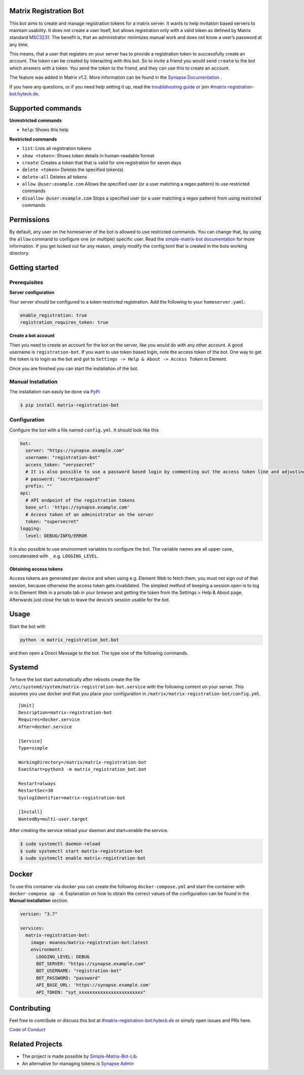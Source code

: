 Matrix Registration Bot
=======================

|Pypi badge| |License| |Docker pulls|

This bot aims to create and manage registration tokens for a matrix
server. It wants to help invitation based servers to maintain usability.
It does not create a user itself, but allows registration only with a
valid token as defined by Matrix standard
`MSC3231 <https://github.com/matrix-org/matrix-doc/blob/main/proposals/3231-token-authenticated-registration.md>`__.
The benefit is, that an administrator minimizes manual work and does not
know a user’s password at any time.

This means, that a user that registers on your server has to provide a
registration token to successfully create an account. The token can be
created by interacting with this bot. So to invite a friend you would
send ``create`` to the bot which answers with a token. You send the
token to the friend, and they can use this to create an account.

The feature was added in Matrix v1.2. More information can be found in
the `Synapse
Documentation <https://matrix-org.github.io/synapse/latest/usage/administration/admin_api/registration_tokens.html>`__
.

If you have any questions, or if you need help setting it up, read the
`troublshooting guide <./docs/troubleshooting.md>`__ or join
`#matrix-registration-bot:hyteck.de <https://matrix.to/#/#matrix-registration-bot:hyteck.de>`__.

Supported commands
==================

**Unrestricted commands**

-  ``help``: Shows this help

**Restricted commands**

-  ``list``: Lists all registration tokens
-  ``show <token>``: Shows token details in human-readable format
-  ``create``: Creates a token that that is valid for one registration
   for seven days
-  ``delete <token>`` Deletes the specified token(s)
-  ``delete-all`` Deletes all tokens
-  ``allow @user:example.com`` Allows the specified user (or a user
   matching a regex pattern) to use restricted commands
-  ``disallow @user:example.com`` Stops a specified user (or a user
   matching a regex pattern) from using restricted commands

Permissions
===========

By default, any user on the homeserver of the bot is allowed to use
restricted commands. You can change that, by using the ``allow`` command
to configure one (or multiple) specific user. Read the
`simple-matrix-bot
documentation <https://simple-matrix-bot-lib.readthedocs.io/en/latest/manual.html#allowlist>`__
for more information. If you get locked out for any reason, simply
modify the config.toml that is created in the bots working directory.

Getting started
===============

Prerequisites
-------------

**Server configuration**

Your server should be configured to a token restricted registration. Add
the following to your ``homeserver.yaml``:

.. code:: yaml

   enable_registration: true
   registration_requires_token: true

**Create a bot account**

Then you need to create an account for the bot on the server, like you
would do with any other account. A good username is
``registration-bot``. If you want to use token based login, note the
access token of the bot. One way to get the token is to login as the bot
and got to ``Settings -> Help & About -> Access Token`` in Element.

Once you are finished you can start the installation of the bot.

Manual Installation
-------------------

The installation can easily be done via
`PyPi <https://pypi.org/project/matrix-registration-bot/>`__

.. code:: bash

   $ pip install matrix-registration-bot

Configuration
-------------

Configure the bot with a file named ``config.yml``. It should look like
this

.. code:: yaml

   bot:
     server: "https://synapse.example.com"
     username: "registration-bot"
     access_token: "verysecret"
     # It is also possible to use a password based login by commenting out the access token line and adjusting the line below
     # password: "secretpassword"
     prefix: ""
   api:
     # API endpoint of the registration tokens
     base_url: 'https://synapse.example.com'
     # Access token of an administrator on the server
     token: "supersecret"
   logging:
     level: DEBUG/INFO/ERROR

It is also possible to use environment variables to configure the bot.
The variable names are all upper case, concatenated with ``_``
e.g. ``LOGGING_LEVEL``.

Obtaining access tokens
~~~~~~~~~~~~~~~~~~~~~~~

Access tokens are generated per device and when using e.g. Element Web
to fetch them, you must not sign out of that session, because otherwise
the access token gets invalidated. The simplest method of keeping a
session open is to log in to Element Web in a private tab in your
browser and getting the token from the Settings > Help & About page.
Afterwards just close the tab to leave the device’s session usable for
the bot.

Usage
=====

Start the bot with

.. code:: bash

   python -m matrix_registration_bot.bot

and then open a Direct Message to the bot. The type one of the following
commands.

Systemd
=======

To have the bot start automatically after reboots create the file
``/etc/systemd/system/matrix-registration-bot.service`` with the
following content on your server. This assumes you use docker and that
you place your configuration in
``/matrix/matrix-registration-bot/config.yml``.

::

   [Unit]
   Description=matrix-registration-bot
   Requires=docker.service
   After=docker.service

   [Service]
   Type=simple

   WorkingDirectory=/matrix/matrix-registration-bot
   ExecStart=python3 -m matrix_registration_bot.bot

   Restart=always
   RestartSec=30
   SyslogIdentifier=matrix-registration-bot

   [Install]
   WantedBy=multi-user.target

After creating the service reload your daemon and start+enable the
service.

.. code:: bash

   $ sudo systemctl daemon-reload
   $ sudo systemctl start matrix-registration-bot
   $ sudo systemclt enable matrix-registration-bot

Docker
======

To use this container via docker you can create the following
``docker-compose.yml`` and start the container with
``docker-compose up -d``. Explanation on how to obtain the correct
values of the configuration can be found in the **Manual installation**
section.

.. code:: yaml

   version: "3.7"

   services:
     matrix-registration-bot:
       image: moanos/matrix-registration-bot:latest
       environment:
         LOGGING_LEVEL: DEBUG
         BOT_SERVER: "https://synapse.example.com"
         BOT_USERNAME: "registration-bot"
         BOT_PASSWORD: "password"
         API_BASE_URL: 'https://synapse.example.com'
         API_TOKEN: "syt_xxxxxxxxxxxxxxxxxxxxxxxx"

Contributing
============

Feel free to contribute or discuss this bot at
`#matrix-registration-bot:hyteck.de <https://matrix.to/#/#matrix-registration-bot:hyteck.de>`__
or simply open issues and PRs here.

`Code of
Conduct <https://www.contributor-covenant.org/version/2/1/code_of_conduct/>`__

Related Projects
================

-  The project is made possible by
   `Simple-Matrix-Bot-Lib <https://simple-matrix-bot-lib.readthedocs.io>`__.
-  An alternative for managing tokens is `Synapse
   Admin <https://github.com/Awesome-Technologies/synapse-admin>`__

.. |Pypi badge| image:: https://img.shields.io/pypi/v/matrix-registration-bot.svg
.. |License| image:: https://img.shields.io/pypi/l/matrix-registration-bot?color=%23008000
.. |Docker pulls| image:: https://img.shields.io/docker/pulls/moanos/matrix-registration-bot
